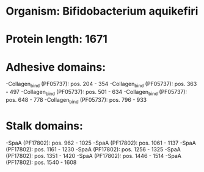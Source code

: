 * Organism: Bifidobacterium aquikefiri
* Protein length: 1671
* Adhesive domains:
-Collagen_bind (PF05737): pos. 204 - 354
-Collagen_bind (PF05737): pos. 363 - 497
-Collagen_bind (PF05737): pos. 501 - 634
-Collagen_bind (PF05737): pos. 648 - 778
-Collagen_bind (PF05737): pos. 796 - 933
* Stalk domains:
-SpaA (PF17802): pos. 962 - 1025
-SpaA (PF17802): pos. 1061 - 1137
-SpaA (PF17802): pos. 1161 - 1230
-SpaA (PF17802): pos. 1256 - 1325
-SpaA (PF17802): pos. 1351 - 1420
-SpaA (PF17802): pos. 1446 - 1514
-SpaA (PF17802): pos. 1540 - 1608

